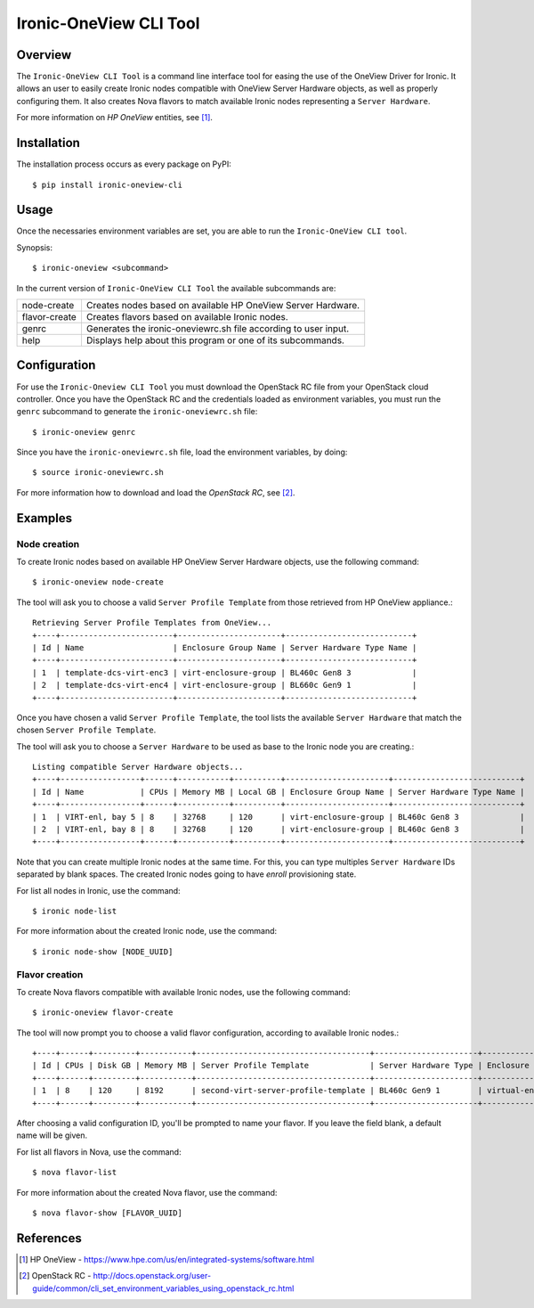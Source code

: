 =======================
Ironic-OneView CLI Tool
=======================

Overview
========

The ``Ironic-OneView CLI Tool`` is a command line interface tool for easing the
use of the OneView Driver for Ironic. It allows an user to easily create Ironic
nodes compatible with OneView Server Hardware objects, as well as properly
configuring them. It also creates Nova flavors to match available Ironic nodes
representing a ``Server Hardware``.

For more information on *HP OneView* entities, see [1]_.


Installation
============

The installation process occurs as every package on PyPI::

    $ pip install ironic-oneview-cli


Usage
=====

Once the necessaries environment variables are set, you are able to run the
``Ironic-OneView CLI tool``.

Synopsis::

    $ ironic-oneview <subcommand>


In the current version of ``Ironic-OneView CLI Tool`` the available subcommands
are:

+---------------+-----------------------------------------------------------------+
|  node-create  | Creates nodes based on available HP OneView Server Hardware.    |
+---------------+-----------------------------------------------------------------+
| flavor-create | Creates flavors based on available Ironic nodes.                |
+---------------+-----------------------------------------------------------------+
|     genrc     | Generates the ironic-oneviewrc.sh file according to user input. |
+---------------+-----------------------------------------------------------------+
|     help      | Displays help about this program or one of its subcommands.     |
+---------------+-----------------------------------------------------------------+


Configuration
=============

For use the ``Ironic-Oneview CLI Tool`` you must download the OpenStack RC file
from your OpenStack cloud controller. Once you have the OpenStack RC and the
credentials loaded as environment variables, you must run the ``genrc``
subcommand to generate the ``ironic-oneviewrc.sh`` file::

    $ ironic-oneview genrc

Since you have the ``ironic-oneviewrc.sh`` file, load the environment
variables, by doing::

    $ source ironic-oneviewrc.sh

For more information how to download and load the *OpenStack RC*, see [2]_.


Examples
========

Node creation
^^^^^^^^^^^^^

To create Ironic nodes based on available HP OneView Server Hardware objects,
use the following command::

    $ ironic-oneview node-create

The tool will ask you to choose a valid ``Server Profile Template`` from those
retrieved from HP OneView appliance.::

    Retrieving Server Profile Templates from OneView...
    +----+------------------------+----------------------+---------------------------+
    | Id | Name                   | Enclosure Group Name | Server Hardware Type Name |
    +----+------------------------+----------------------+---------------------------+
    | 1  | template-dcs-virt-enc3 | virt-enclosure-group | BL460c Gen8 3             |
    | 2  | template-dcs-virt-enc4 | virt-enclosure-group | BL660c Gen9 1             |
    +----+------------------------+----------------------+---------------------------+  

Once you have chosen a valid ``Server Profile Template``, the tool lists the
available ``Server Hardware`` that match the chosen ``Server Profile
Template``.

The tool will ask you to choose a ``Server Hardware`` to be used as base to the
Ironic node you are creating.::

    Listing compatible Server Hardware objects...
    +----+-----------------+------+-----------+----------+----------------------+---------------------------+
    | Id | Name            | CPUs | Memory MB | Local GB | Enclosure Group Name | Server Hardware Type Name |
    +----+-----------------+------+-----------+----------+----------------------+---------------------------+
    | 1  | VIRT-enl, bay 5 | 8    | 32768     | 120      | virt-enclosure-group | BL460c Gen8 3             |
    | 2  | VIRT-enl, bay 8 | 8    | 32768     | 120      | virt-enclosure-group | BL460c Gen8 3             |
    +----+-----------------+------+-----------+----------+----------------------+---------------------------+

Note that you can create multiple Ironic nodes at the same time. For this, you
can type multiples ``Server Hardware`` IDs separated by blank spaces. The
created Ironic nodes going to have *enroll* provisioning state.

For list all nodes in Ironic, use the command::

    $ ironic node-list

For more information about the created Ironic node, use the command::

    $ ironic node-show [NODE_UUID]


Flavor creation
^^^^^^^^^^^^^^^

To create Nova flavors compatible with available Ironic nodes, use the
following command::

    $ ironic-oneview flavor-create

The tool will now prompt you to choose a valid flavor configuration, according
to available Ironic nodes.::

    +----+------+---------+-----------+-------------------------------------+----------------------+-------------------------+
    | Id | CPUs | Disk GB | Memory MB | Server Profile Template             | Server Hardware Type | Enclosure Group Name    |
    +----+------+---------+-----------+-------------------------------------+----------------------+-------------------------+
    | 1  | 8    | 120     | 8192      | second-virt-server-profile-template | BL460c Gen9 1        | virtual-enclosure-group |
    +----+------+---------+-----------+-------------------------------------+----------------------+-------------------------+

After choosing a valid configuration ID, you'll be prompted to name your
flavor. If you leave the field blank, a default name will be given.

For list all flavors in Nova, use the command::

    $ nova flavor-list

For more information about the created Nova flavor, use the command::

    $ nova flavor-show [FLAVOR_UUID]


References
==========
.. [1] HP OneView - https://www.hpe.com/us/en/integrated-systems/software.html
.. [2] OpenStack RC - http://docs.openstack.org/user-guide/common/cli_set_environment_variables_using_openstack_rc.html
